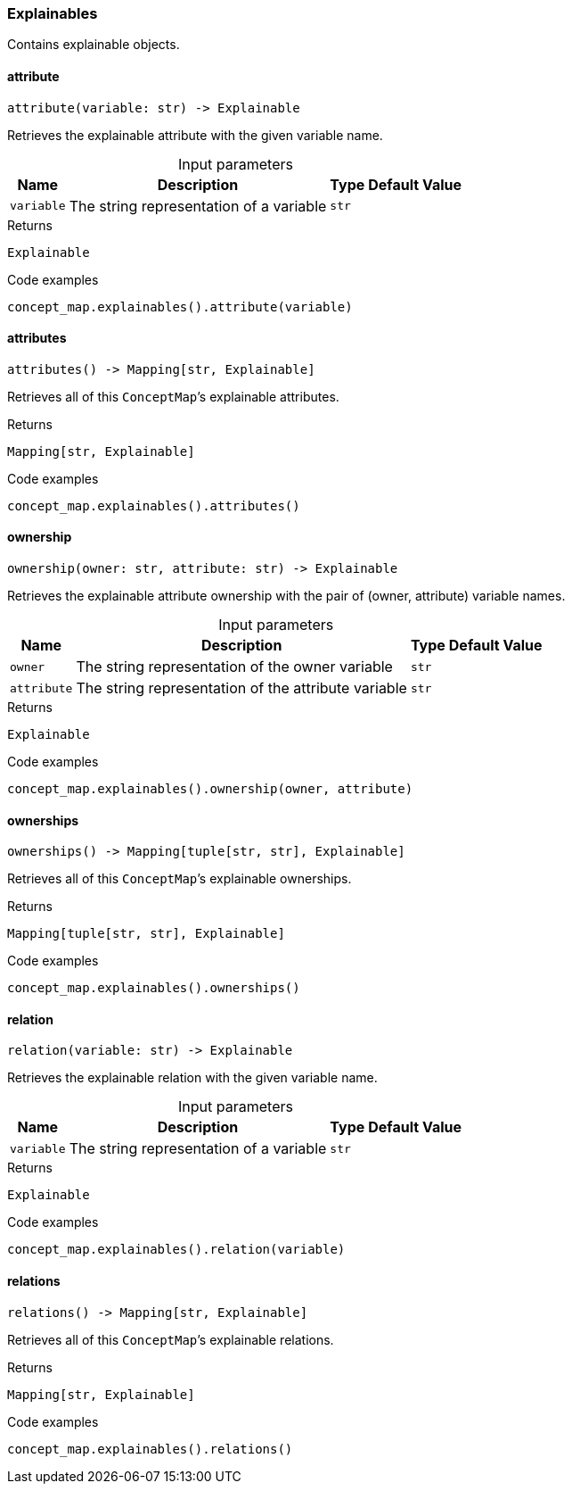 [#_Explainables]
=== Explainables

Contains explainable objects.

// tag::methods[]
[#_Explainables_attribute__variable_str]
==== attribute

[source,python]
----
attribute(variable: str) -> Explainable
----

Retrieves the explainable attribute with the given variable name.

[caption=""]
.Input parameters
[cols="~,~,~,~"]
[options="header"]
|===
|Name |Description |Type |Default Value
a| `variable` a| The string representation of a variable a| `str` a| 
|===

[caption=""]
.Returns
`Explainable`

[caption=""]
.Code examples
[source,python]
----
concept_map.explainables().attribute(variable)
----

[#_Explainables_attributes__]
==== attributes

[source,python]
----
attributes() -> Mapping[str, Explainable]
----

Retrieves all of this ``ConceptMap``’s explainable attributes.

[caption=""]
.Returns
`Mapping[str, Explainable]`

[caption=""]
.Code examples
[source,python]
----
concept_map.explainables().attributes()
----

[#_Explainables_ownership__owner_str__attribute_str]
==== ownership

[source,python]
----
ownership(owner: str, attribute: str) -> Explainable
----

Retrieves the explainable attribute ownership with the pair of (owner, attribute) variable names.

[caption=""]
.Input parameters
[cols="~,~,~,~"]
[options="header"]
|===
|Name |Description |Type |Default Value
a| `owner` a| The string representation of the owner variable a| `str` a| 
a| `attribute` a| The string representation of the attribute variable a| `str` a| 
|===

[caption=""]
.Returns
`Explainable`

[caption=""]
.Code examples
[source,python]
----
concept_map.explainables().ownership(owner, attribute)
----

[#_Explainables_ownerships__]
==== ownerships

[source,python]
----
ownerships() -> Mapping[tuple[str, str], Explainable]
----

Retrieves all of this ``ConceptMap``’s explainable ownerships.

[caption=""]
.Returns
`Mapping[tuple[str, str], Explainable]`

[caption=""]
.Code examples
[source,python]
----
concept_map.explainables().ownerships()
----

[#_Explainables_relation__variable_str]
==== relation

[source,python]
----
relation(variable: str) -> Explainable
----

Retrieves the explainable relation with the given variable name.

[caption=""]
.Input parameters
[cols="~,~,~,~"]
[options="header"]
|===
|Name |Description |Type |Default Value
a| `variable` a| The string representation of a variable a| `str` a| 
|===

[caption=""]
.Returns
`Explainable`

[caption=""]
.Code examples
[source,python]
----
concept_map.explainables().relation(variable)
----

[#_Explainables_relations__]
==== relations

[source,python]
----
relations() -> Mapping[str, Explainable]
----

Retrieves all of this ``ConceptMap``’s explainable relations.

[caption=""]
.Returns
`Mapping[str, Explainable]`

[caption=""]
.Code examples
[source,python]
----
concept_map.explainables().relations()
----

// end::methods[]

